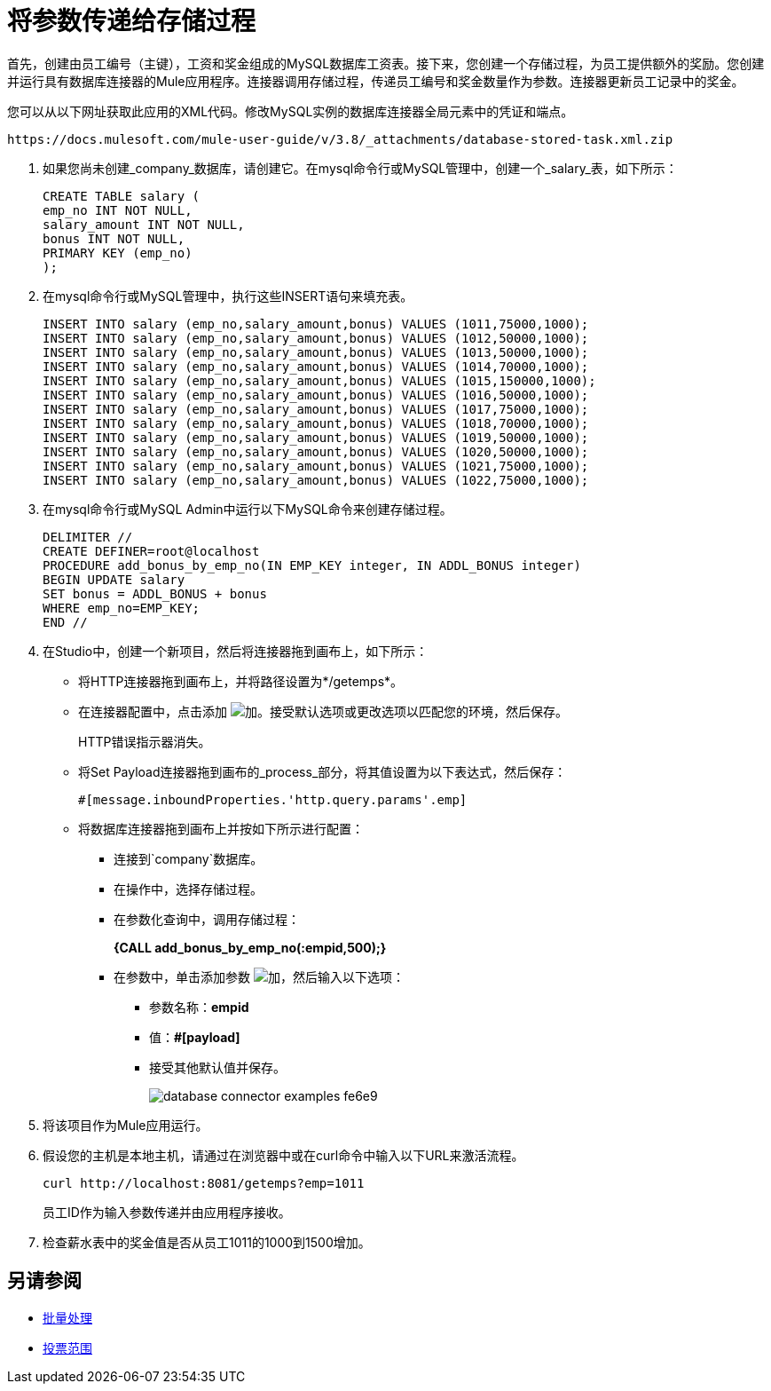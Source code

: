 = 将参数传递给存储过程

首先，创建由员工编号（主键），工资和奖金组成的MySQL数据库工资表。接下来，您创建一个存储过程，为员工提供额外的奖励。您创建并运行具有数据库连接器的Mule应用程序。连接器调用存储过程，传递员工编号和奖金数量作为参数。连接器更新员工记录中的奖金。

您可以从以下网址获取此应用的XML代码。修改MySQL实例的数据库连接器全局元素中的凭证和端点。

`+https://docs.mulesoft.com/mule-user-guide/v/3.8/_attachments/database-stored-task.xml.zip+`

. 如果您尚未创建_company_数据库，请创建它。在mysql命令行或MySQL管理中，创建一个_salary_表，如下所示：
+
----
CREATE TABLE salary (
emp_no INT NOT NULL,
salary_amount INT NOT NULL,
bonus INT NOT NULL,
PRIMARY KEY (emp_no)
);
----
+
. 在mysql命令行或MySQL管理中，执行这些INSERT语句来填充表。
+
[source,code,linenums]
----
INSERT INTO salary (emp_no,salary_amount,bonus) VALUES (1011,75000,1000);
INSERT INTO salary (emp_no,salary_amount,bonus) VALUES (1012,50000,1000);
INSERT INTO salary (emp_no,salary_amount,bonus) VALUES (1013,50000,1000);
INSERT INTO salary (emp_no,salary_amount,bonus) VALUES (1014,70000,1000);
INSERT INTO salary (emp_no,salary_amount,bonus) VALUES (1015,150000,1000);
INSERT INTO salary (emp_no,salary_amount,bonus) VALUES (1016,50000,1000);
INSERT INTO salary (emp_no,salary_amount,bonus) VALUES (1017,75000,1000);
INSERT INTO salary (emp_no,salary_amount,bonus) VALUES (1018,70000,1000);
INSERT INTO salary (emp_no,salary_amount,bonus) VALUES (1019,50000,1000);
INSERT INTO salary (emp_no,salary_amount,bonus) VALUES (1020,50000,1000);
INSERT INTO salary (emp_no,salary_amount,bonus) VALUES (1021,75000,1000);
INSERT INTO salary (emp_no,salary_amount,bonus) VALUES (1022,75000,1000);
----
+
. 在mysql命令行或MySQL Admin中运行以下MySQL命令来创建存储过程。
+
----
DELIMITER //
CREATE DEFINER=root@localhost 
PROCEDURE add_bonus_by_emp_no(IN EMP_KEY integer, IN ADDL_BONUS integer) 
BEGIN UPDATE salary 
SET bonus = ADDL_BONUS + bonus 
WHERE emp_no=EMP_KEY;
END //
----
+
. 在Studio中，创建一个新项目，然后将连接器拖到画布上，如下所示：
+
* 将HTTP连接器拖到画布上，并将路径设置为*/getemps*。
* 在连接器配置中，点击添加 image:Add-16x16.png[加]。接受默认选项或更改选项以匹配您的环境，然后保存。
+
HTTP错误指示器消失。
+
* 将Set Payload连接器拖到画布的_process_部分，将其值设置为以下表达式，然后保存：
+
`#[message.inboundProperties.'http.query.params'.emp]`
+
* 将数据库连接器拖到画布上并按如下所示进行配置：
** 连接到`company`数据库。
** 在操作中，选择存储过程。
** 在参数化查询中，调用存储过程：
+
*{CALL add_bonus_by_emp_no(:empid,500);}*
+
** 在参数中，单击添加参数 image:Add-16x16.png[加]，然后输入以下选项：
+
*** 参数名称：*empid*
*** 值：*#[payload]*
*** 接受其他默认值并保存。
+
image:database-connector-examples-fe6e9.png[]
+
. 将该项目作为Mule应用运行。
. 假设您的主机是本地主机，请通过在浏览器中或在curl命令中输入以下URL来激活流程。
+
[source, code]
----
curl http://localhost:8081/getemps?emp=1011
----
+
员工ID作为输入参数传递并由应用程序接收。
+
. 检查薪水表中的奖金值是否从员工1011的1000到1500增加。

== 另请参阅

*  link:/mule-user-guide/v/3.8/batch-processing[批量处理]
*  link:/mule-user-guide/v/3.8/poll-reference[投票范围]
